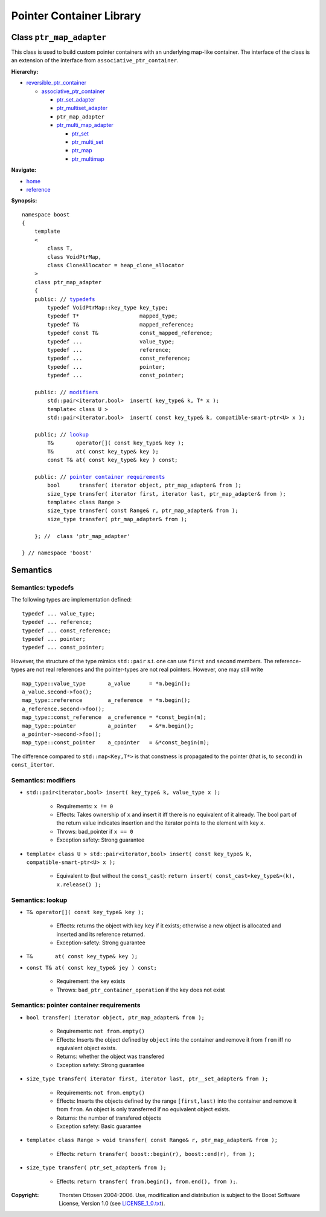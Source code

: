 ++++++++++++++++++++++++++++++++++
 |Boost| Pointer Container Library
++++++++++++++++++++++++++++++++++
 
.. |Boost| image:: boost.png

Class ``ptr_map_adapter``
-------------------------

This class is used to build custom pointer containers with
an underlying map-like container. The interface of the class is an extension
of the interface from ``associative_ptr_container``.

**Hierarchy:**

- `reversible_ptr_container <reversible_ptr_container.html>`_

  - `associative_ptr_container <associative_ptr_container.html>`_
  
    - `ptr_set_adapter <ptr_set_adapter.html>`_
    - `ptr_multiset_adapter <ptr_multiset_adapter.html>`_
    - ``ptr_map_adapter``
    - `ptr_multi_map_adapter <ptr_multimap_adapter.html>`_

      - `ptr_set <ptr_set.html>`_
      - `ptr_multi_set <ptr_multiset.html>`_ 
      - `ptr_map <ptr_map.html>`_
      - `ptr_multimap <ptr_multimap.html>`_
      
**Navigate:**

- `home <ptr_container.html>`_
- `reference <reference.html>`_

**Synopsis:**

.. parsed-literal::

                     
        namespace boost
        {
            template
            < 
                class T,
                class VoidPtrMap, 
                class CloneAllocator = heap_clone_allocator 
            >
            class ptr_map_adapter 
            {
	    public: // `typedefs`_
		typedef VoidPtrMap::key_type key_type;
		typedef T*                   mapped_type;
		typedef T&                   mapped_reference;
		typedef const T&             const_mapped_reference;
		typedef ...                  value_type;
		typedef ...                  reference;
		typedef ...                  const_reference;
		typedef ...                  pointer;
		typedef ...                  const_pointer;  
                
            public: // `modifiers`_         
                std::pair<iterator,bool>  insert( key_type& k, T* x );                         
		template< class U >
		std::pair<iterator,bool>  insert( const key_type& k, compatible-smart-ptr<U> x );                         

            public; // `lookup`_
                T&       operator[]( const key_type& key );
                T&       at( const key_type& key );
                const T& at( const key_type& key ) const;
                
            public: // `pointer container requirements`_
                bool      transfer( iterator object, ptr_map_adapter& from );
                size_type transfer( iterator first, iterator last, ptr_map_adapter& from );
                template< class Range >
                size_type transfer( const Range& r, ptr_map_adapter& from );
                size_type transfer( ptr_map_adapter& from );
                    
            }; //  class 'ptr_map_adapter'
        
        } // namespace 'boost'  

            
Semantics
---------

.. _`typedefs`:

Semantics: typedefs
^^^^^^^^^^^^^^^^^^^

The following types are implementation defined::

	typedef ... value_type;
	typedef ... reference;
	typedef ... const_reference;
	typedef ... pointer;
	typedef ... const_pointer;  
        
However, the structure of the type mimics ``std::pair`` s.t. one
can use ``first`` and ``second`` members. The reference-types
are not real references and the pointer-types are not real pointers.
However, one may still write ::

    map_type::value_type       a_value      = *m.begin();
    a_value.second->foo();
    map_type::reference        a_reference  = *m.begin();
    a_reference.second->foo();
    map_type::const_reference  a_creference = *const_begin(m);
    map_type::pointer          a_pointer    = &*m.begin();
    a_pointer->second->foo();
    map_type::const_pointer    a_cpointer   = &*const_begin(m);

The difference compared to ``std::map<Key,T*>`` is that constness
is propagated to the pointer (that is, to ``second``) in ``const_itertor``. 	

.. _`modifiers`:

Semantics: modifiers
^^^^^^^^^^^^^^^^^^^^

- ``std::pair<iterator,bool> insert( key_type& k, value_type x );``

    - Requirements: ``x != 0``

    - Effects: Takes ownership of ``x`` and insert it iff there is no equivalent of it already. The bool part of the return value indicates insertion and the iterator points to the element with key ``x``.

    - Throws: bad_pointer if ``x == 0``

    - Exception safety: Strong guarantee


- ``template< class U > std::pair<iterator,bool> insert( const key_type& k, compatible-smart-ptr<U> x );``                         

   - Equivalent to (but without the ``const_cast``): ``return insert( const_cast<key_type&>(k), x.release() );``

..
        - ``std::pair<iterator,bool> insert( key_type& k, const_reference x );``
    
        - Effects: ``return insert( allocate_clone( x ) );``
    
        - Exception safety: Strong guarantee


.. _`lookup`: 

Semantics: lookup
^^^^^^^^^^^^^^^^^

- ``T& operator[]( const key_type& key );``

    - Effects: returns the object with key ``key`` if it exists; otherwise a new object is allocated and inserted and its reference returned.
    - Exception-safety: Strong guarantee           

- ``T&       at( const key_type& key );``
- ``const T& at( const key_type& jey ) const;``

    - Requirement: the key exists
    - Throws: ``bad_ptr_container_operation`` if the key does not exist                                 

.. _`pointer container requirements`:

Semantics: pointer container requirements
^^^^^^^^^^^^^^^^^^^^^^^^^^^^^^^^^^^^^^^^^

- ``bool transfer( iterator object, ptr_map_adapter& from );``

   - Requirements: ``not from.empty()``

   - Effects: Inserts the object defined by ``object`` into the container and remove it from ``from`` 
     iff no equivalent object exists.

   - Returns: whether the object was transfered
   
   - Exception safety: Strong guarantee

- ``size_type transfer( iterator first, iterator last, ptr__set_adapter& from );``

   - Requirements: ``not from.empty()``

   - Effects: Inserts the objects defined by the range ``[first,last)`` into the container and remove it from ``from``.
     An object is only transferred if no equivalent object exists. 

   - Returns: the number of transfered objects
              
   - Exception safety: Basic guarantee

- ``template< class Range > void transfer( const Range& r, ptr_map_adapter& from );``

    - Effects: ``return transfer( boost::begin(r), boost::end(r), from );``
                   
- ``size_type transfer( ptr_set_adapter& from );``

   - Effects: ``return transfer( from.begin(), from.end(), from );``.

.. raw:: html 

        <hr>
 
:Copyright:     Thorsten Ottosen 2004-2006. Use, modification and distribution is subject to the Boost Software License, Version 1.0 (see LICENSE_1_0.txt__).

__ http://www.boost.org/LICENSE_1_0.txt


